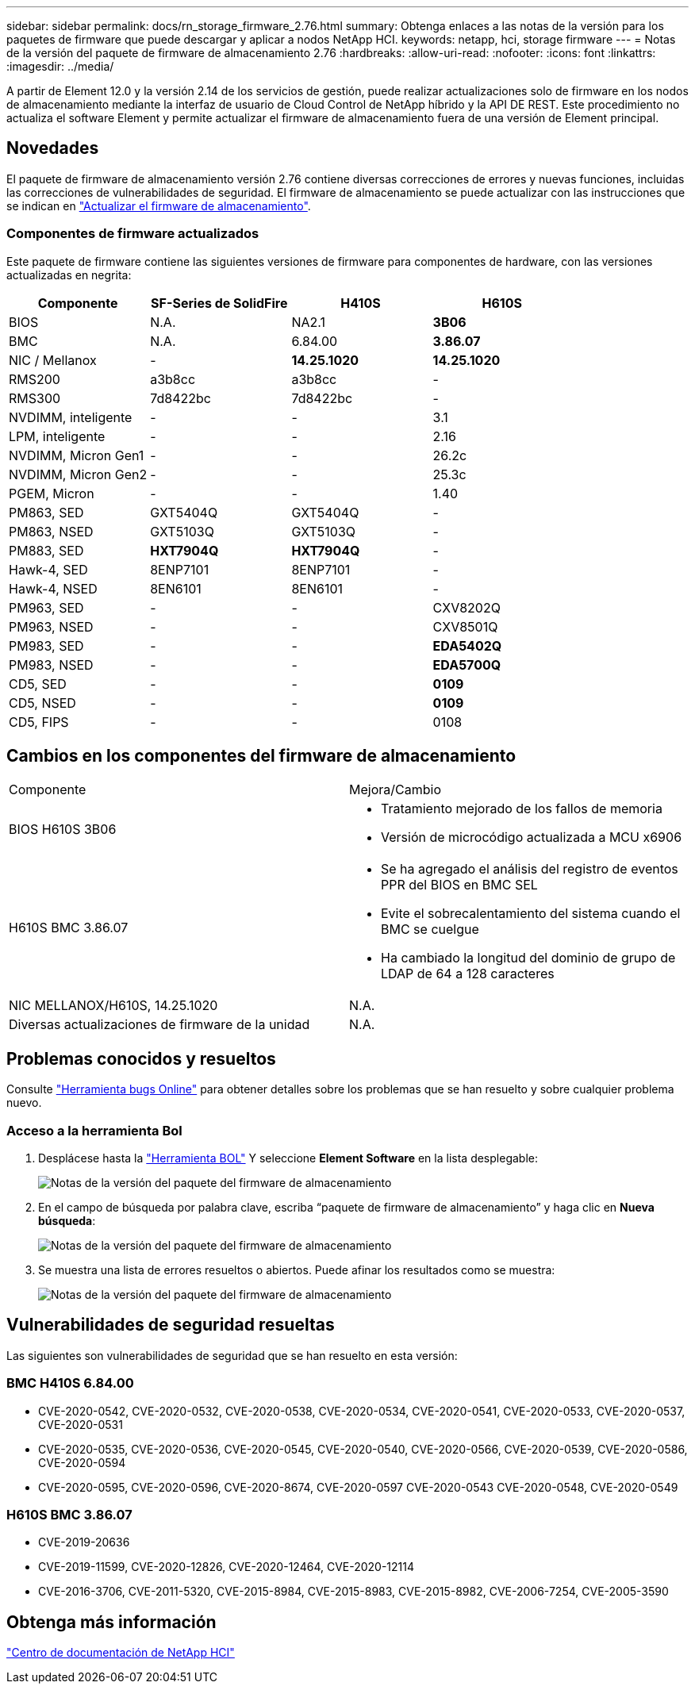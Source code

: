 ---
sidebar: sidebar 
permalink: docs/rn_storage_firmware_2.76.html 
summary: Obtenga enlaces a las notas de la versión para los paquetes de firmware que puede descargar y aplicar a nodos NetApp HCI. 
keywords: netapp, hci, storage firmware 
---
= Notas de la versión del paquete de firmware de almacenamiento 2.76
:hardbreaks:
:allow-uri-read: 
:nofooter: 
:icons: font
:linkattrs: 
:imagesdir: ../media/


[role="lead"]
A partir de Element 12.0 y la versión 2.14 de los servicios de gestión, puede realizar actualizaciones solo de firmware en los nodos de almacenamiento mediante la interfaz de usuario de Cloud Control de NetApp híbrido y la API DE REST. Este procedimiento no actualiza el software Element y permite actualizar el firmware de almacenamiento fuera de una versión de Element principal.



== Novedades

El paquete de firmware de almacenamiento versión 2.76 contiene diversas correcciones de errores y nuevas funciones, incluidas las correcciones de vulnerabilidades de seguridad. El firmware de almacenamiento se puede actualizar con las instrucciones que se indican en link:task_hcc_upgrade_storage_firmware.html["Actualizar el firmware de almacenamiento"].



=== Componentes de firmware actualizados

Este paquete de firmware contiene las siguientes versiones de firmware para componentes de hardware, con las versiones actualizadas en negrita:

|===
| Componente | SF-Series de SolidFire | H410S | H610S 


| BIOS | N.A. | NA2.1 | *3B06* 


| BMC | N.A. | 6.84.00 | *3.86.07* 


| NIC / Mellanox | - | *14.25.1020* | *14.25.1020* 


| RMS200 | a3b8cc | a3b8cc | - 


| RMS300 | 7d8422bc | 7d8422bc | - 


| NVDIMM, inteligente | - | - | 3.1 


| LPM, inteligente | - | - | 2.16 


| NVDIMM, Micron Gen1 | - | - | 26.2c 


| NVDIMM, Micron Gen2 | - | - | 25.3c 


| PGEM, Micron | - | - | 1.40 


| PM863, SED | GXT5404Q | GXT5404Q | - 


| PM863, NSED | GXT5103Q | GXT5103Q | - 


| PM883, SED | *HXT7904Q* | *HXT7904Q* | - 


| Hawk-4, SED | 8ENP7101 | 8ENP7101 | - 


| Hawk-4, NSED | 8EN6101 | 8EN6101 | - 


| PM963, SED | - | - | CXV8202Q 


| PM963, NSED | - | - | CXV8501Q 


| PM983, SED | - | - | *EDA5402Q* 


| PM983, NSED | - | - | *EDA5700Q* 


| CD5, SED | - | - | *0109* 


| CD5, NSED | - | - | *0109* 


| CD5, FIPS | - | - | 0108 
|===


== Cambios en los componentes del firmware de almacenamiento

|===


| Componente | Mejora/Cambio 


| BIOS H610S 3B06  a| 
* Tratamiento mejorado de los fallos de memoria
* Versión de microcódigo actualizada a MCU x6906




| H610S BMC 3.86.07  a| 
* Se ha agregado el análisis del registro de eventos PPR del BIOS en BMC SEL
* Evite el sobrecalentamiento del sistema cuando el BMC se cuelgue
* Ha cambiado la longitud del dominio de grupo de LDAP de 64 a 128 caracteres




| NIC MELLANOX/H610S, 14.25.1020 | N.A. 


| Diversas actualizaciones de firmware de la unidad | N.A. 
|===


== Problemas conocidos y resueltos

Consulte https://mysupport.netapp.com/site/bugs-online/product["Herramienta bugs Online"^] para obtener detalles sobre los problemas que se han resuelto y sobre cualquier problema nuevo.



=== Acceso a la herramienta Bol

. Desplácese hasta la  https://mysupport.netapp.com/site/bugs-online/product["Herramienta BOL"^] Y seleccione *Element Software* en la lista desplegable:
+
image::bol_dashboard.png[Notas de la versión del paquete del firmware de almacenamiento]

. En el campo de búsqueda por palabra clave, escriba “paquete de firmware de almacenamiento” y haga clic en *Nueva búsqueda*:
+
image::storage_firmware_bundle_choice.png[Notas de la versión del paquete del firmware de almacenamiento]

. Se muestra una lista de errores resueltos o abiertos. Puede afinar los resultados como se muestra:
+
image::bol_list_bugs_found.png[Notas de la versión del paquete del firmware de almacenamiento]





== Vulnerabilidades de seguridad resueltas

Las siguientes son vulnerabilidades de seguridad que se han resuelto en esta versión:



=== BMC H410S 6.84.00

* CVE-2020-0542, CVE-2020-0532, CVE-2020-0538, CVE-2020-0534, CVE-2020-0541, CVE-2020-0533, CVE-2020-0537, CVE-2020-0531
* CVE-2020-0535, CVE-2020-0536, CVE-2020-0545, CVE-2020-0540, CVE-2020-0566, CVE-2020-0539, CVE-2020-0586, CVE-2020-0594
* CVE-2020-0595, CVE-2020-0596, CVE-2020-8674, CVE-2020-0597 CVE-2020-0543 CVE-2020-0548, CVE-2020-0549




=== H610S BMC 3.86.07

* CVE-2019-20636
* CVE-2019-11599, CVE-2020-12826, CVE-2020-12464, CVE-2020-12114
* CVE-2016-3706, CVE-2011-5320, CVE-2015-8984, CVE-2015-8983, CVE-2015-8982, CVE-2006-7254, CVE-2005-3590




== Obtenga más información

https://docs.netapp.com/hci/index.jsp["Centro de documentación de NetApp HCI"^]
